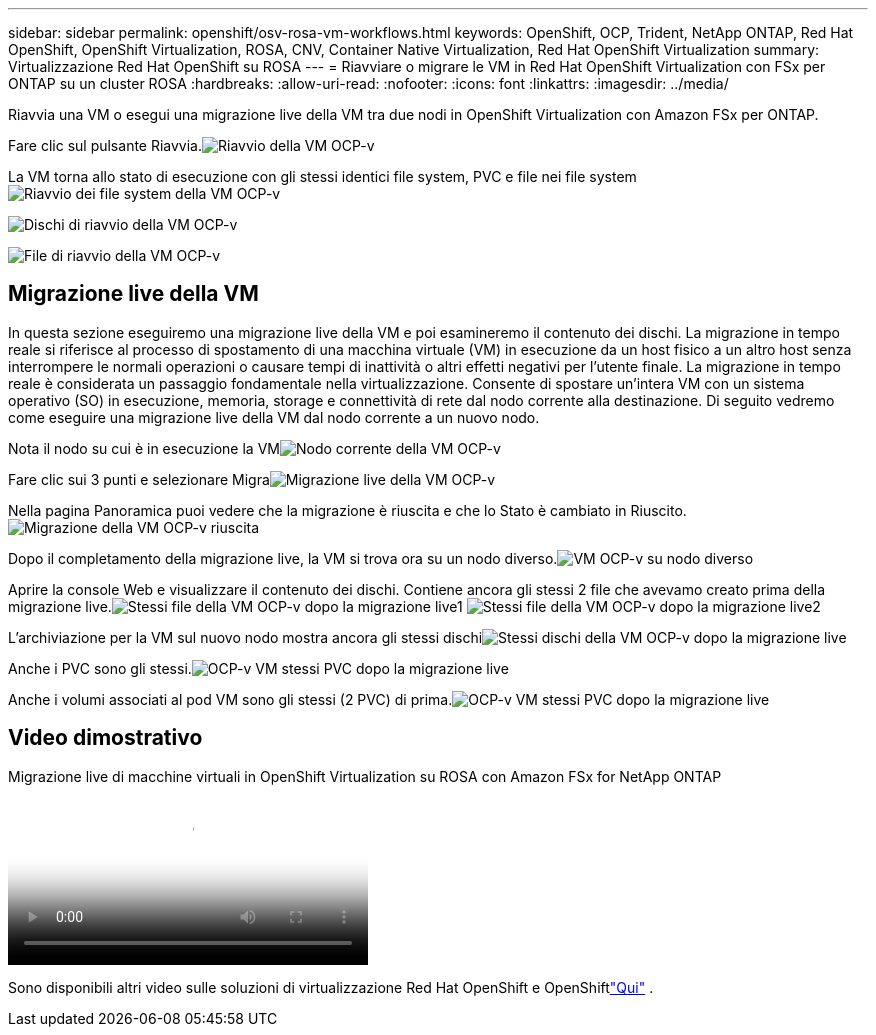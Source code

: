 ---
sidebar: sidebar 
permalink: openshift/osv-rosa-vm-workflows.html 
keywords: OpenShift, OCP, Trident, NetApp ONTAP, Red Hat OpenShift, OpenShift Virtualization, ROSA, CNV, Container Native Virtualization, Red Hat OpenShift Virtualization 
summary: Virtualizzazione Red Hat OpenShift su ROSA 
---
= Riavviare o migrare le VM in Red Hat OpenShift Virtualization con FSx per ONTAP su un cluster ROSA
:hardbreaks:
:allow-uri-read: 
:nofooter: 
:icons: font
:linkattrs: 
:imagesdir: ../media/


[role="lead"]
Riavvia una VM o esegui una migrazione live della VM tra due nodi in OpenShift Virtualization con Amazon FSx per ONTAP.

Fare clic sul pulsante Riavvia.image:redhat-openshift-ocpv-rosa-020.png["Riavvio della VM OCP-v"]

La VM torna allo stato di esecuzione con gli stessi identici file system, PVC e file nei file systemimage:redhat-openshift-ocpv-rosa-021.png["Riavvio dei file system della VM OCP-v"]

image:redhat-openshift-ocpv-rosa-022.png["Dischi di riavvio della VM OCP-v"]

image:redhat-openshift-ocpv-rosa-023.png["File di riavvio della VM OCP-v"]



== Migrazione live della VM

In questa sezione eseguiremo una migrazione live della VM e poi esamineremo il contenuto dei dischi.  La migrazione in tempo reale si riferisce al processo di spostamento di una macchina virtuale (VM) in esecuzione da un host fisico a un altro host senza interrompere le normali operazioni o causare tempi di inattività o altri effetti negativi per l'utente finale.  La migrazione in tempo reale è considerata un passaggio fondamentale nella virtualizzazione.  Consente di spostare un'intera VM con un sistema operativo (SO) in esecuzione, memoria, storage e connettività di rete dal nodo corrente alla destinazione.  Di seguito vedremo come eseguire una migrazione live della VM dal nodo corrente a un nuovo nodo.

Nota il nodo su cui è in esecuzione la VMimage:redhat-openshift-ocpv-rosa-024.png["Nodo corrente della VM OCP-v"]

Fare clic sui 3 punti e selezionare Migraimage:redhat-openshift-ocpv-rosa-025.png["Migrazione live della VM OCP-v"]

Nella pagina Panoramica puoi vedere che la migrazione è riuscita e che lo Stato è cambiato in Riuscito.image:redhat-openshift-ocpv-rosa-026.png["Migrazione della VM OCP-v riuscita"]

Dopo il completamento della migrazione live, la VM si trova ora su un nodo diverso.image:redhat-openshift-ocpv-rosa-027.png["VM OCP-v su nodo diverso"]

Aprire la console Web e visualizzare il contenuto dei dischi.  Contiene ancora gli stessi 2 file che avevamo creato prima della migrazione live.image:redhat-openshift-ocpv-rosa-028.png["Stessi file della VM OCP-v dopo la migrazione live1"] image:redhat-openshift-ocpv-rosa-029.png["Stessi file della VM OCP-v dopo la migrazione live2"]

L'archiviazione per la VM sul nuovo nodo mostra ancora gli stessi dischiimage:redhat-openshift-ocpv-rosa-030.png["Stessi dischi della VM OCP-v dopo la migrazione live"]

Anche i PVC sono gli stessi.image:redhat-openshift-ocpv-rosa-031.png["OCP-v VM stessi PVC dopo la migrazione live"]

Anche i volumi associati al pod VM sono gli stessi (2 PVC) di prima.image:redhat-openshift-ocpv-rosa-032.png["OCP-v VM stessi PVC dopo la migrazione live"]



== Video dimostrativo

.Migrazione live di macchine virtuali in OpenShift Virtualization su ROSA con Amazon FSx for NetApp ONTAP
video::4b3ef03d-7d65-4637-9dab-b21301371d7d[panopto,width=360]
Sono disponibili altri video sulle soluzioni di virtualizzazione Red Hat OpenShift e OpenShiftlink:../videos/openshift-videos.html["Qui"] .

